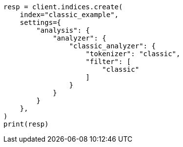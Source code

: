 // This file is autogenerated, DO NOT EDIT
// analysis/tokenfilters/classic-tokenfilter.asciidoc:132

[source, python]
----
resp = client.indices.create(
    index="classic_example",
    settings={
        "analysis": {
            "analyzer": {
                "classic_analyzer": {
                    "tokenizer": "classic",
                    "filter": [
                        "classic"
                    ]
                }
            }
        }
    },
)
print(resp)
----
